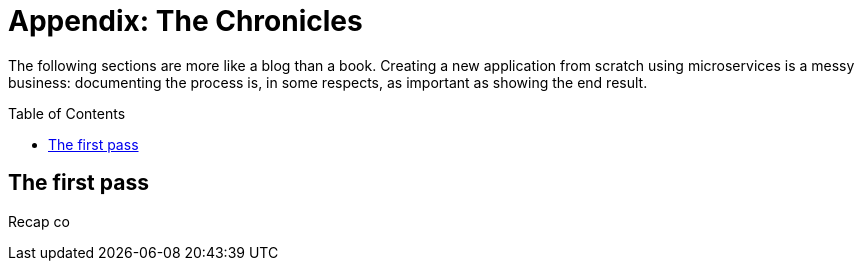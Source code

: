 = Appendix: The Chronicles
:icons: font
:toc:
:toc-placement: preamble
:toclevels: 1
:imagesdir: /images

The following sections are more like a blog than a book. Creating a new application from scratch using microservices is a messy business: documenting the process is, in some respects, as important as showing the end result.

== The first pass

Recap co





